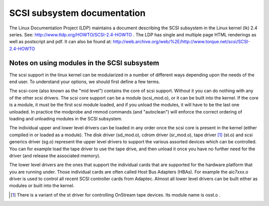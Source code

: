 .. SPDX-License-Identifier: GPL-2.0

============================
SCSI subsystem documentation
============================

The Linux Documentation Project (LDP) maintains a document describing
the SCSI subsystem in the Linux kernel (lk) 2.4 series. See:
http://www.tldp.org/HOWTO/SCSI-2.4-HOWTO . The LDP has single
and multiple page HTML renderings as well as postscript and pdf.
It can also be found at:
http://web.archive.org/web/%2E/http://www.torque.net/scsi/SCSI-2.4-HOWTO

Notes on using modules in the SCSI subsystem
============================================
The scsi support in the linux kernel can be modularized in a number of
different ways depending upon the needs of the end user.  To understand
your options, we should first define a few terms.

The scsi-core (also known as the "mid level") contains the core of scsi
support.  Without it you can do nothing with any of the other scsi drivers.
The scsi core support can be a module (scsi_mod.o), or it can be built into
the kernel. If the core is a module, it must be the first scsi module
loaded, and if you unload the modules, it will have to be the last one
unloaded.  In practice the modprobe and rmmod commands (and "autoclean")
will enforce the correct ordering of loading and unloading modules in
the SCSI subsystem.

The individual upper and lower level drivers can be loaded in any order
once the scsi core is present in the kernel (either compiled in or loaded
as a module).  The disk driver (sd_mod.o), cdrom driver (sr_mod.o),
tape driver [1]_ (st.o) and scsi generics driver (sg.o) represent the upper
level drivers to support the various assorted devices which can be
controlled.  You can for example load the tape driver to use the tape drive,
and then unload it once you have no further need for the driver (and release
the associated memory).

The lower level drivers are the ones that support the individual cards that
are supported for the hardware platform that you are running under. Those
individual cards are often called Host Bus Adapters (HBAs). For example the
aic7xxx.o driver is used to control all recent SCSI controller cards from
Adaptec. Almost all lower level drivers can be built either as modules or
built into the kernel.

.. [1] There is a variant of the st driver for controlling OnStream tape
       devices. Its module name is osst.o .

